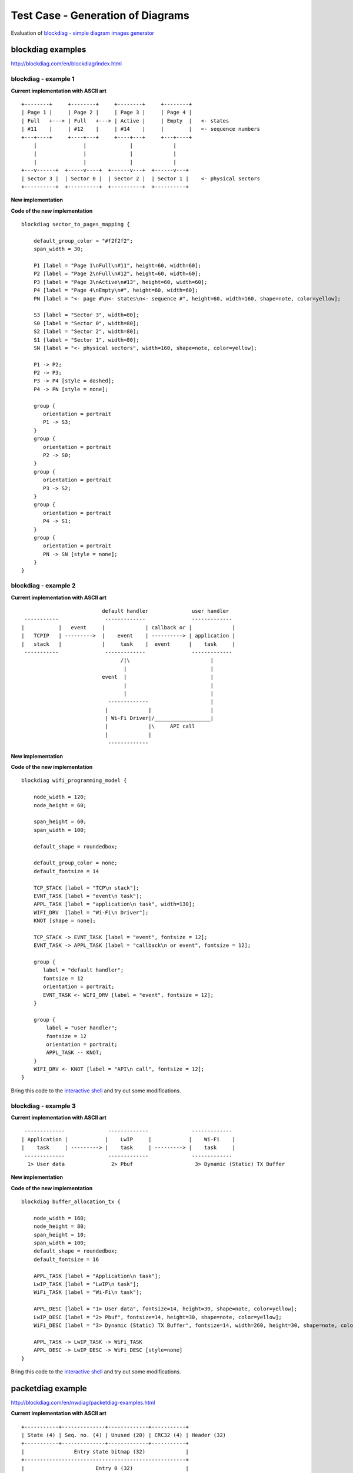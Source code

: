 Test Case - Generation of Diagrams
==================================

Evaluation of `blockdiag - simple diagram images generator <http://blockdiag.com/en/index.html>`_


blockdiag examples
^^^^^^^^^^^^^^^^^^

http://blockdiag.com/en/blockdiag/index.html


blockdiag - example 1
"""""""""""""""""""""

**Current implementation with ASCII art**

::

    +--------+     +--------+     +--------+     +--------+
    | Page 1 |     | Page 2 |     | Page 3 |     | Page 4 |
    | Full   +---> | Full   +---> | Active |     | Empty  |   <- states
    | #11    |     | #12    |     | #14    |     |        |   <- sequence numbers
    +---+----+     +----+---+     +----+---+     +---+----+
        |               |              |             |
        |               |              |             |
        |               |              |             |
    +---v------+  +-----v----+  +------v---+  +------v---+
    | Sector 3 |  | Sector 0 |  | Sector 2 |  | Sector 1 |    <- physical sectors
    +----------+  +----------+  +----------+  +----------+

**New implementation**

.. blockdiag::

    blockdiag sector_to_pages_mapping {

        default_group_color = "#f2f2f2";
        span_width = 30;

        P1 [label = "Page 1\nFull\n#11", height=60, width=60];
        P2 [label = "Page 2\nFull\n#12", height=60, width=60];
        P3 [label = "Page 3\nActive\n#13", height=60, width=60];
        P4 [label = "Page 4\nEmpty\n#", height=60, width=60];
        PN [label = "<- page #\n<- states\n<- sequence #", height=60, width=160, shape=note, color=yellow];

        S3 [label = "Sector 3", width=80];
        S0 [label = "Sector 0", width=80];
        S2 [label = "Sector 2", width=80];
        S1 [label = "Sector 1", width=80];
        SN [label = "<- physical sectors", width=160, shape=note, color=yellow];

        P1 -> P2;
        P2 -> P3;
        P3 -> P4 [style = dashed];
        P4 -> PN [style = none];

        group {
           orientation = portrait
           P1 -> S3;
        }
        group {
           orientation = portrait
           P2 -> S0;
        }
        group {
           orientation = portrait
           P3 -> S2;
        }
        group {
           orientation = portrait
           P4 -> S1;
        }
        group {
           orientation = portrait
           PN -> SN [style = none];
        }
    }


**Code of the new implementation**

::

    blockdiag sector_to_pages_mapping {

        default_group_color = "#f2f2f2";
        span_width = 30;

        P1 [label = "Page 1\nFull\n#11", height=60, width=60];
        P2 [label = "Page 2\nFull\n#12", height=60, width=60];
        P3 [label = "Page 3\nActive\n#13", height=60, width=60];
        P4 [label = "Page 4\nEmpty\n#", height=60, width=60];
        PN [label = "<- page #\n<- states\n<- sequence #", height=60, width=160, shape=note, color=yellow];

        S3 [label = "Sector 3", width=80];
        S0 [label = "Sector 0", width=80];
        S2 [label = "Sector 2", width=80];
        S1 [label = "Sector 1", width=80];
        SN [label = "<- physical sectors", width=160, shape=note, color=yellow];

        P1 -> P2;
        P2 -> P3;
        P3 -> P4 [style = dashed];
        P4 -> PN [style = none];

        group {
           orientation = portrait
           P1 -> S3;
        }
        group {
           orientation = portrait
           P2 -> S0;
        }
        group {
           orientation = portrait
           P3 -> S2;
        }
        group {
           orientation = portrait
           P4 -> S1;
        }
        group {
           orientation = portrait
           PN -> SN [style = none];
        }
    }


blockdiag - example 2
"""""""""""""""""""""

**Current implementation with ASCII art**

::

                            default handler              user handler
   -----------               -------------               -------------
  |           |   event     |             | callback or |             |
  |   TCPIP   | --------->  |    event    | ----------> | application |
  |   stack   |             |     task    |  event      |    task     |
   -----------               -------------               -------------
                                  /|\                          |
                                   |                           |
                            event  |                           |
                                   |                           |
                                   |                           |
                              -------------                    |
                             |             |                   |
                             | Wi-Fi Driver|/__________________|
                             |             |\     API call
                             |             |
                              -------------


**New implementation**

.. blockdiag::

    blockdiag wifi_programming_model {

        node_width = 120;
        node_height = 60;

        span_height = 60;
        span_width = 100;

        default_shape = roundedbox;

        default_group_color = none;
        default_fontsize = 14

        TCP_STACK [label = "TCP\n stack"];
        EVNT_TASK [label = "event\n task"];
        APPL_TASK [label = "application\n task", width=130];
        WIFI_DRV  [label = "Wi-Fi\n Driver"];
        KNOT [shape = none];

        TCP_STACK -> EVNT_TASK [label = "event", fontsize = 12];
        EVNT_TASK -> APPL_TASK [label = "callback\n or event", fontsize = 12];

        group {
           label = "default handler";
           fontsize = 12
           orientation = portrait;
           EVNT_TASK <- WIFI_DRV [label = "event", fontsize = 12];
        }

        group {
            label = "user handler";
            fontsize = 12
            orientation = portrait;
            APPL_TASK -- KNOT;
        }
        WIFI_DRV <- KNOT [label = "API\n call", fontsize = 12];
    }

**Code of the new implementation**

::

    blockdiag wifi_programming_model {

        node_width = 120;
        node_height = 60;

        span_height = 60;
        span_width = 100;

        default_shape = roundedbox;

        default_group_color = none;
        default_fontsize = 14

        TCP_STACK [label = "TCP\n stack"];
        EVNT_TASK [label = "event\n task"];
        APPL_TASK [label = "application\n task", width=130];
        WIFI_DRV  [label = "Wi-Fi\n Driver"];
        KNOT [shape = none];

        TCP_STACK -> EVNT_TASK [label = "event", fontsize = 12];
        EVNT_TASK -> APPL_TASK [label = "callback\n or event", fontsize = 12];

        group {
           label = "default handler";
           fontsize = 12
           orientation = portrait;
           EVNT_TASK <- WIFI_DRV [label = "event", fontsize = 12];
        }

        group {
            label = "user handler";
            fontsize = 12
            orientation = portrait;
            APPL_TASK -- KNOT;
        }
        WIFI_DRV <- KNOT [label = "API\n call", fontsize = 12];
    }

Bring this code to the `interactive shell <http://interactive.blockdiag.com/?compression=deflate&src=eJyNUl1rwjAUffdXBJ9XUDf2Uh0UnSAOV2bRBychbWMbjElJo44N__uutemHVra89eTck3POrc9lsA0ZidCRbRhOlIwU2e2YiPBOhpSjn1YLwRHwgY8s1DEaoG6vY5doTFkUa4CfAc3gNCGiDhdoIdEx5JBuyJ5rnMYkoXCj5F6ENPTl1xUhgpsEB5JLBTQhBbVr9xspdMq-zxrdp8uoN3Tx3HOGU7TixIc0A9QG7FOgVJNg215fFF4XMw97zrxKowcqNBA1SQue47pv1zySJJwFRDMpDPsBZSkH3cdOPricjCd49LFAlcEls8YMRkaKHagyT0xn7x5amS7OIdf2dRbr5b5jeLzaQ-8mIQw3xQgI5z5UAoag3ntSmVa2B_gv0OUUEvkeUExEyCGRbRg1FQNKxeCNrDfAE6m0IkwXM6XhvlXW97-wp0afpdF9StWty2abf_mslGlZ2faMh9re-1a-2cKE406g63PtDSlOv52pCUo>`__ and try out some modifications. 


blockdiag - example 3
"""""""""""""""""""""

**Current implementation with ASCII art**

::

     -------------              -------------              -------------
    | Application |            |    LwIP     |            |    Wi-Fi    |
    |    task     | ---------> |    task     | ---------> |    task     |
     -------------              -------------              -------------
      1> User data               2> Pbuf                    3> Dynamic (Static) TX Buffer

**New implementation**

.. blockdiag::

    blockdiag buffer_allocation_tx {

        node_width = 160; 
        node_height = 80;
        span_height = 10;
        span_width = 100;
        default_shape = roundedbox;
        default_fontsize = 16

        APPL_TASK [label = "Application\n task"];  
        LwIP_TASK [label = "LwIP\n task"];  
        WiFi_TASK [label = "Wi-Fi\n task"];

        APPL_DESC [label = "1> User data", fontsize=14, height=30, shape=note, color=yellow];  
        LwIP_DESC [label = "2> Pbuf", fontsize=14, height=30, shape=note, color=yellow];  
        WiFi_DESC [label = "3> Dynamic (Static) TX Buffer", fontsize=14, width=260, height=30, shape=note, color=yellow];

        APPL_TASK -> LwIP_TASK -> WiFi_TASK
        APPL_DESC -> LwIP_DESC -> WiFi_DESC [style=none]
    }


**Code of the new implementation**

::

    blockdiag buffer_allocation_tx {

        node_width = 160; 
        node_height = 80;
        span_height = 10;
        span_width = 100;
        default_shape = roundedbox;
        default_fontsize = 16

        APPL_TASK [label = "Application\n task"];  
        LwIP_TASK [label = "LwIP\n task"];  
        WiFi_TASK [label = "Wi-Fi\n task"];

        APPL_DESC [label = "1> User data", fontsize=14, height=30, shape=note, color=yellow];  
        LwIP_DESC [label = "2> Pbuf", fontsize=14, height=30, shape=note, color=yellow];  
        WiFi_DESC [label = "3> Dynamic (Static) TX Buffer", fontsize=14, width=260, height=30, shape=note, color=yellow];

        APPL_TASK -> LwIP_TASK -> WiFi_TASK
        APPL_DESC -> LwIP_DESC -> WiFi_DESC [style=none]
    }

Bring this code to the `interactive shell <http://interactive.blockdiag.com/?compression=deflate&src=eJylUtFqgzAUffcrLj5tYEHbUQZFwa0rjPVBsKODrUg0sYZmiWjEurF_X6qz2uxlsLzdcw_3nntOjJiJ5IAp2kNcpSkpIsQUgiQVPJJH-DQMUI8LTKKaYpmBC87cXsAAZ4TuM6nwW3vRomWO-IA6Y_Q8wv5BMUlRxWRUZignqlGIimOCY3G87KeCy5J-kHZ9p8kPgnW08cMneGUoJky1TD_PGe3Uv3GQqDyYuwV0Ytf1Y6DzT9gv4pauqE7c0smKDsyRguVDeD8iOh48l6QAjCQyLeh1u86NBZ0n7sy2oL3X5UISCxLBROE2RBlfX6rVZk89CFRK_xnb3qaNnXmwbDh6pwlchVKZl1zD5gXu2v-gL2sTdKdz-4979awm3igIVZzN1hzteX0xEl7Khp2WcbIzvr4BdebU_g>`__ and try out some modifications. 


packetdiag example
^^^^^^^^^^^^^^^^^^

http://blockdiag.com/en/nwdiag/packetdiag-examples.html

**Current implementation with ASCII art**

::

    +-----------+--------------+-------------+-----------+
    | State (4) | Seq. no. (4) | Unused (20) | CRC32 (4) | Header (32)
    +-----------+--------------+-------------+-----------+
    |                Entry state bitmap (32)             |
    +----------------------------------------------------+
    |                       Entry 0 (32)                 |
    +----------------------------------------------------+
    |                       Entry 1 (32)                 |
    +----------------------------------------------------+
    /                                                    /
    /                                                    /
    +----------------------------------------------------+
    |                       Entry 125 (32)               |
    +----------------------------------------------------+

**New implementation**

.. packetdiag::

    packetdiag {
        colwidth = 32  
        node_width = 15
        node_height = 32
        default_fontsize = 12

        0-3: State\n(4)
        4-7: Seq. no.\n(4)
        8-27: Unused (20)
        28-31: CRC32\n(4)
        32-63: Entry state bitmap (32)  
        64-95: Entry 0 (32)
        96-127: Entry 1 (32)
        128-191: --- [colheight = 2]
        192-223: Entry 125 (32)
    }


**Code of the new implementation**

::

    packetdiag {
        colwidth = 32  
        node_width = 15
        node_height = 32
        default_fontsize = 12

        0-3: State\n(4)
        4-7: Seq. no.\n(4)
        8-27: Unused (20)
        28-31: CRC32\n(4)
        32-63: Entry state bitmap (32)  
        64-95: Entry 0 (32)
        96-127: Entry 1 (32)
        128-191: --- [colheight = 2]
        192-223: Entry 125 (32)
    }

Bring this code to the `interactive shell <http://interactive.blockdiag.com/packetdiag/?compression=deflate&src=eJxFkEETwTAQhe9-xR7rsKbZtKVmnIw_wDhhTEhoBim6xmD8d2mK7vF7b9_b5Ky2B8Paqj28OuBnWx7vVnMBI5AEEJgrtVn_qEhbVhi7LzhYA9Rmp25HXu9Kx5V9mtpOnSDFKIcwY8Vm6aKkG1iCfc_MpefTei0eIHk-d7fKaIgobigNUIohjKdjSa1XEmY-eOL4-oCqjoeN5ZM6QySp-70_SzBPf6Y4KIHnGYq6qhFEKwhfJnLfhoiw8F_yfyitGkNOSPQvFpQ2y-8P4LpTng>`__ and try out some modifications. 


seqdiag example
^^^^^^^^^^^^^^^

http://blockdiag.com/en/seqdiag/index.html

**Current implementation with ASCII art**

::


    ---------           ---------           --------- 
   |  app    |         |  event  |         |   Wi-Fi |
   |  task   |         |   task  |         |   task  |
    ---------           ---------           --------- 
        |                   |                   |
        |                   |                   |
        |      1.1> Configure country code      |
        |-------------------------------------->|
        |      1.2> Scan configuration          |
        |-------------------------------------->|
        |                   |                   |
        |                   |                   |
        |                   |                   |----
        |                   |                   |    | 2.1> Scan channel 1
        |                   |                   |<---
        |                   |                   |----
        |                   |                   |    | 2.2> Scan channel 2
        |                   |                   |<---
        |                   |                   |
        |                   |                   |      ....  ...
        |                   |                   |
        |                   |                   |----
        |                   |                   |    | 2.x> Scan channel N
        |                   |                   |<---
        |                   |                   |
        |           3.1 SYSTEM_EVENT_SCAN_DONE  |
        |                   |<------------------|
        |  3.2 SYSTEM_EVENT_SCAN_DONE           |
        |<------------------|                   |
        |                   |                   |


**New implementation**

.. seqdiag::

    seqdiag {
        activation = none;
        edge_length = 160;
        span_height = 15;
        default_shape = roundedbox;
        default_fontsize = 12; 

        app_task; event_task; Wi-Fi_task; 

        app_task   -> Wi-Fi_task [label = "1.1 > Configure country code"];
        app_task   -> Wi-Fi_task [label = "1.2 > Scan configuration"];
        Wi-Fi_task -> Wi-Fi_task [label = "2.1 > Scan channel 1"];
        Wi-Fi_task -> Wi-Fi_task [label = "2.2 > Scan channel 2"];
        Wi-Fi_task -> Wi-Fi_task [label = "..."];
        Wi-Fi_task -> Wi-Fi_task [label = "2.N > Scan channel N"];
        event_task <- Wi-Fi_task [label = "3.1 > SYSTEM_EVENT_SCAN_DONE"];
        app_task <- event_task [label = "3.2 > SYSTEM_EVENT_SCAN_DONE"];
    }


**Code of the new implementation**

::

    seqdiag {
        activation = none;
        edge_length = 160;
        span_height = 15;
        default_shape = roundedbox;
        default_fontsize = 12; 

        app_task; event_task; Wi-Fi_task; 

        app_task   -> Wi-Fi_task [label = "1.1 > Configure country code"];
        app_task   -> Wi-Fi_task [label = "1.2 > Scan configuration"];
        Wi-Fi_task -> Wi-Fi_task [label = "2.1 > Scan channel 1"];
        Wi-Fi_task -> Wi-Fi_task [label = "2.2 > Scan channel 2"];
        Wi-Fi_task -> Wi-Fi_task [label = "..."];
        Wi-Fi_task -> Wi-Fi_task [label = "2.N > Scan channel N"];
        event_task <- Wi-Fi_task [label = "3.1 > SYSTEM_EVENT_SCAN_DONE"];
        app_task <- event_task [label = "3.2 > SYSTEM_EVENT_SCAN_DONE"];
    }

Bring this code to the `interactive shell <http://interactive.blockdiag.com/seqdiag/?compression=deflate&src=eJyVkU1PwzAMhu_7FdburWgQXAqT0Cg3yqETCCEUZYvbRlROadOJD_Hf8ZpNdONDNJdYr_0-dpwWn7VRBbxPgI9aObNWzliCcyBLGPcy6gJlhVS4kvXo9MjLba1IlmiK0m3kE69qzFVXOdmWqkbWG9uRRr20L_v53JJrzdumJBIxTPwAdS2dap9iwDWS28Z3Jrgy23i_jsNgNsjDQ6WWWDFzGoURzGBuKTdF1yCseA7XvPKtcfoY_x8jGJOtFLHTs_oF7RAD028I0U_iEaUiYjUaZReHdjHCHobhqGbpYbN0Z__6EjgLfrYf-6feZ4vkWia3SbqQ2fwilZc3afJt6QwZIIcQ8Sfk4xONUM9f>`__ and try out some modifications. 